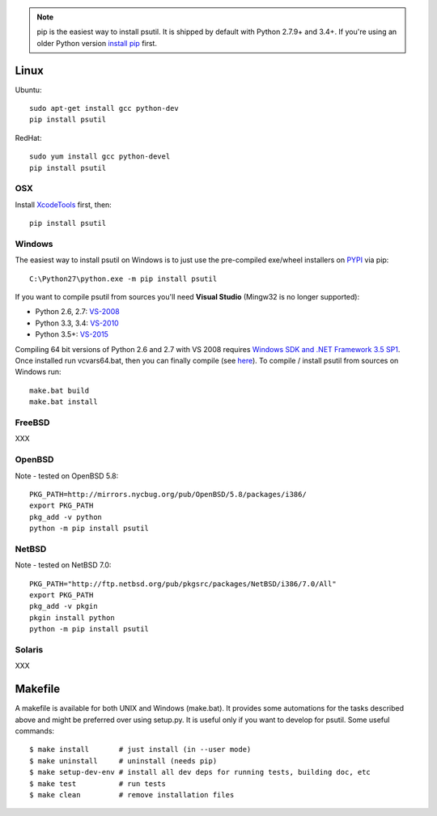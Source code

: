 .. note::
    pip is the easiest way to install psutil.
    It is shipped by default with Python 2.7.9+ and 3.4+. If you're using
    an older Python version
    `install pip <https://pip.pypa.io/en/latest/installing/>`__ first.

=====
Linux
=====

Ubuntu::

    sudo apt-get install gcc python-dev
    pip install psutil

RedHat::

    sudo yum install gcc python-devel
    pip install psutil

OSX
===

Install `XcodeTools <https://developer.apple.com/downloads/?name=Xcode>`__
first, then:

::

    pip install psutil

Windows
=======

The easiest way to install psutil on Windows is to just use the pre-compiled
exe/wheel installers on
`PYPI <https://pypi.python.org/pypi/psutil/#downloads>`__ via pip::

    C:\Python27\python.exe -m pip install psutil

If you want to compile psutil from sources you'll need **Visual Studio**
(Mingw32 is no longer supported):

* Python 2.6, 2.7: `VS-2008 <http://www.microsoft.com/en-us/download/details.aspx?id=44266>`__
* Python 3.3, 3.4: `VS-2010 <http://www.visualstudio.com/downloads/download-visual-studio-vs#d-2010-express>`__
* Python 3.5+: `VS-2015 <http://www.visualstudio.com/en-au/news/vs2015-preview-vs>`__

Compiling 64 bit versions of Python 2.6 and 2.7 with VS 2008 requires
`Windows SDK and .NET Framework 3.5 SP1 <https://www.microsoft.com/en-us/download/details.aspx?id=3138>`__.
Once installed run vcvars64.bat, then you can finally compile (see
`here <http://stackoverflow.com/questions/11072521/>`__).
To compile / install psutil from sources on Windows run::

    make.bat build
    make.bat install

FreeBSD
=======

XXX

OpenBSD
=======

Note - tested on OpenBSD 5.8::

    PKG_PATH=http://mirrors.nycbug.org/pub/OpenBSD/5.8/packages/i386/
    export PKG_PATH
    pkg_add -v python
    python -m pip install psutil

NetBSD
======

Note - tested on NetBSD 7.0::

    PKG_PATH="http://ftp.netbsd.org/pub/pkgsrc/packages/NetBSD/i386/7.0/All"
    export PKG_PATH
    pkg_add -v pkgin
    pkgin install python
    python -m pip install psutil

Solaris
=======

XXX

========
Makefile
========

A makefile is available for both UNIX and Windows (make.bat).  It provides
some automations for the tasks described above and might be preferred over
using setup.py. It is useful only if you want to develop for psutil.
Some useful commands::

    $ make install       # just install (in --user mode)
    $ make uninstall     # uninstall (needs pip)
    $ make setup-dev-env # install all dev deps for running tests, building doc, etc
    $ make test          # run tests
    $ make clean         # remove installation files

